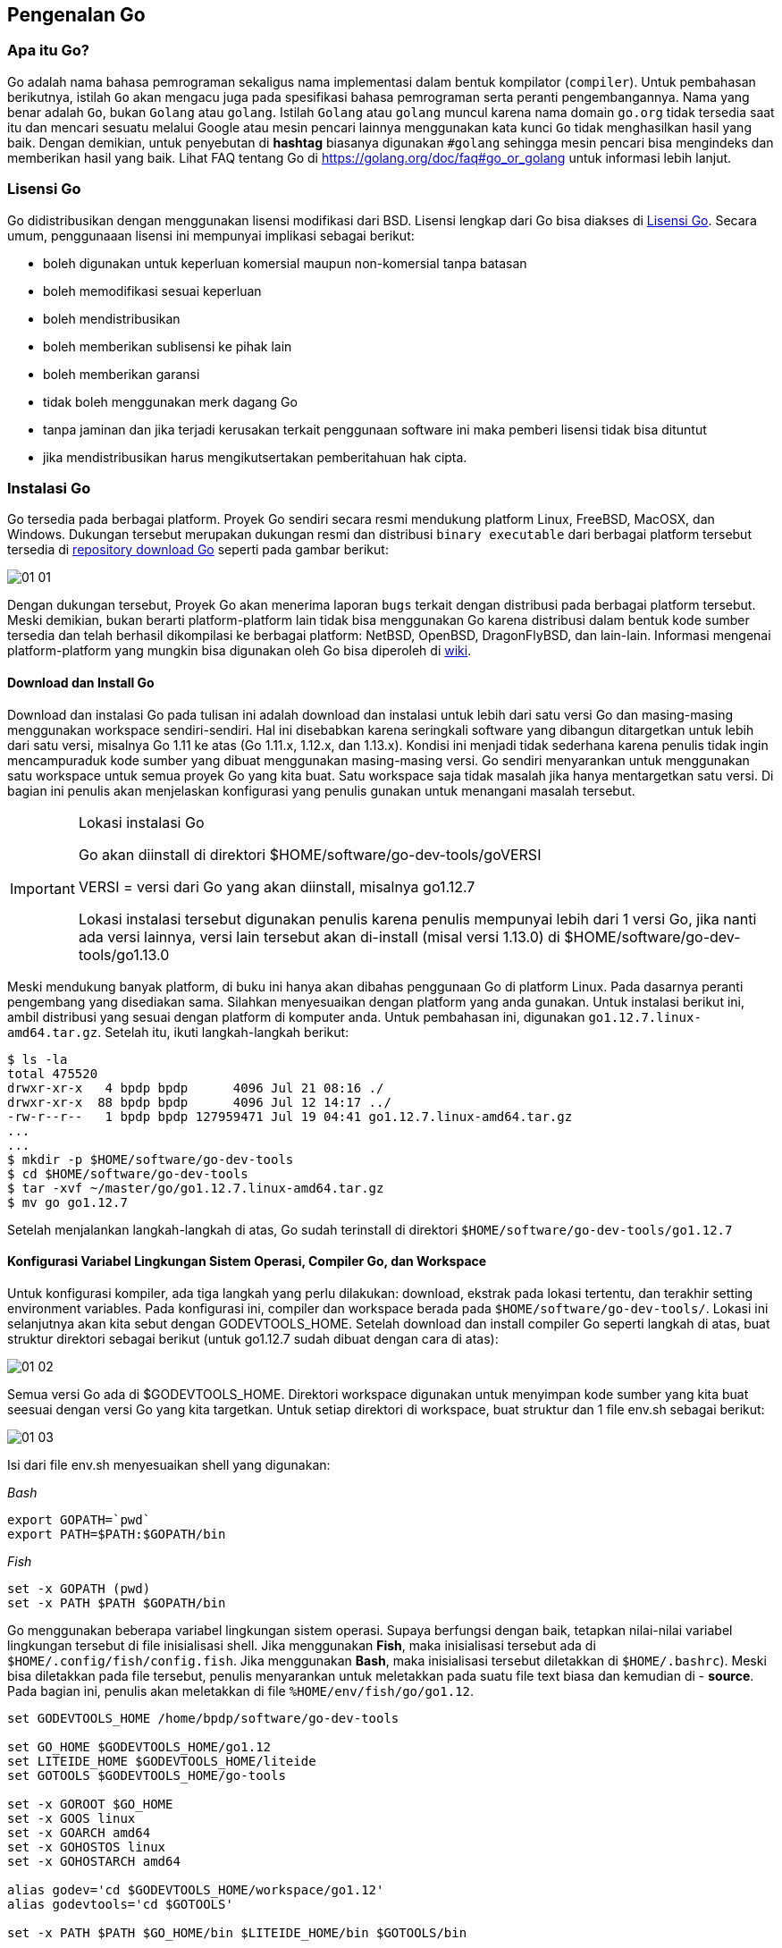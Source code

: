 == Pengenalan Go

=== Apa itu Go?

Go adalah nama bahasa pemrograman sekaligus nama implementasi dalam bentuk kompilator (`compiler`). Untuk pembahasan berikutnya, istilah `Go` akan mengacu juga pada spesifikasi bahasa pemrograman  serta peranti pengembangannya. Nama yang benar adalah `Go`, bukan `Golang` atau `golang`. Istilah `Golang` atau `golang` muncul karena nama domain `go.org` tidak tersedia saat itu dan mencari sesuatu melalui Google atau mesin pencari lainnya menggunakan kata kunci `Go` tidak menghasilkan hasil yang baik. Dengan demikian, untuk penyebutan di *hashtag* biasanya digunakan `#golang` sehingga mesin pencari bisa mengindeks dan memberikan hasil yang baik. Lihat FAQ tentang Go di https://golang.org/doc/faq#go_or_golang[https://golang.org/doc/faq#go_or_golang] untuk informasi lebih lanjut.

=== Lisensi Go

Go didistribusikan dengan menggunakan lisensi modifikasi dari BSD. Lisensi lengkap dari Go bisa diakses di http://golang.org/LICENSE[Lisensi Go]. Secara umum, penggunaaan lisensi ini mempunyai implikasi sebagai berikut: 

* boleh digunakan untuk keperluan komersial maupun non-komersial tanpa batasan
* boleh memodifikasi sesuai keperluan
* boleh mendistribusikan
* boleh memberikan sublisensi ke pihak lain
* boleh memberikan garansi
* tidak boleh menggunakan merk dagang Go
* tanpa jaminan dan jika terjadi kerusakan terkait penggunaan software ini maka pemberi lisensi tidak bisa dituntut
* jika mendistribusikan harus mengikutsertakan pemberitahuan hak cipta.

=== Instalasi Go

Go tersedia pada berbagai platform. Proyek Go sendiri secara resmi mendukung platform Linux, FreeBSD, MacOSX, dan Windows. Dukungan tersebut merupakan dukungan resmi dan distribusi `binary executable` dari berbagai platform tersebut tersedia di http://golang.org/dl/[repository download Go] seperti pada gambar berikut:

image::01-01/01-01.png[]

Dengan dukungan tersebut, Proyek Go akan menerima laporan `bugs` terkait dengan distribusi pada berbagai platform tersebut. Meski demikian, bukan berarti platform-platform lain tidak bisa menggunakan Go karena distribusi dalam bentuk kode sumber tersedia dan telah berhasil dikompilasi ke berbagai platform: NetBSD, OpenBSD, DragonFlyBSD, dan lain-lain. Informasi mengenai platform-platform yang mungkin bisa digunakan oleh Go bisa diperoleh di https://github.com/golang/go/wiki#platform-specific-information[wiki].

==== Download dan Install Go

Download dan instalasi Go pada tulisan ini adalah download dan instalasi untuk lebih dari satu versi Go dan masing-masing menggunakan workspace sendiri-sendiri. Hal ini disebabkan karena seringkali software yang dibangun ditargetkan untuk lebih dari satu versi, misalnya Go 1.11 ke atas (Go 1.11.x, 1.12.x, dan 1.13.x). Kondisi ini menjadi tidak sederhana karena penulis tidak ingin mencampuraduk kode sumber yang dibuat menggunakan masing-masing versi. Go sendiri menyarankan untuk menggunakan satu workspace untuk semua proyek Go yang kita buat. Satu workspace saja tidak masalah jika hanya mentargetkan satu versi. Di bagian ini penulis akan menjelaskan konfigurasi yang penulis gunakan untuk menangani masalah tersebut.

[IMPORTANT]
.Lokasi instalasi Go
====
Go akan diinstall di direktori $HOME/software/go-dev-tools/goVERSI

VERSI = versi dari Go yang akan diinstall, misalnya go1.12.7

Lokasi instalasi tersebut digunakan penulis karena penulis mempunyai lebih dari 1 versi Go, jika nanti ada versi lainnya, versi lain tersebut akan di-install (misal versi 1.13.0) di $HOME/software/go-dev-tools/go1.13.0
====

Meski mendukung banyak platform, di buku ini hanya akan dibahas penggunaan Go di platform Linux. Pada dasarnya peranti pengembang yang disediakan sama. Silahkan menyesuaikan dengan platform yang anda gunakan. Untuk instalasi berikut ini, ambil distribusi yang sesuai dengan platform di komputer anda. Untuk pembahasan ini, digunakan `go1.12.7.linux-amd64.tar.gz`. Setelah itu, ikuti langkah-langkah berikut:

```bash
$ ls -la
total 475520
drwxr-xr-x   4 bpdp bpdp      4096 Jul 21 08:16 ./
drwxr-xr-x  88 bpdp bpdp      4096 Jul 12 14:17 ../
-rw-r--r--   1 bpdp bpdp 127959471 Jul 19 04:41 go1.12.7.linux-amd64.tar.gz
...
...
$ mkdir -p $HOME/software/go-dev-tools
$ cd $HOME/software/go-dev-tools
$ tar -xvf ~/master/go/go1.12.7.linux-amd64.tar.gz
$ mv go go1.12.7
```

Setelah menjalankan langkah-langkah di atas, Go sudah terinstall di direktori `$HOME/software/go-dev-tools/go1.12.7`

==== Konfigurasi Variabel Lingkungan Sistem Operasi, Compiler Go, dan Workspace

Untuk konfigurasi kompiler, ada tiga langkah yang perlu dilakukan: download, ekstrak pada lokasi tertentu, dan terakhir setting environment variables. Pada konfigurasi ini, compiler dan workspace berada pada `$HOME/software/go-dev-tools/`. Lokasi ini selanjutnya akan kita sebut dengan GODEVTOOLS_HOME. Setelah download dan install compiler Go seperti langkah di atas, buat struktur direktori sebagai berikut (untuk go1.12.7 sudah dibuat dengan cara di atas):

image::01-01/01-02.png[]

Semua versi Go ada di $GODEVTOOLS_HOME. Direktori workspace digunakan untuk menyimpan kode sumber  yang kita buat seesuai dengan versi Go yang kita targetkan. Untuk setiap direktori di workspace, buat struktur dan 1 file env.sh sebagai berikut: 

image::01-01/01-03.png[]

Isi dari file env.sh menyesuaikan shell yang digunakan:

_Bash_

```bash
export GOPATH=`pwd`
export PATH=$PATH:$GOPATH/bin
```

_Fish_

```bash
set -x GOPATH (pwd)
set -x PATH $PATH $GOPATH/bin
```

Go menggunakan beberapa variabel lingkungan sistem operasi. Supaya berfungsi dengan baik, tetapkan nilai-nilai variabel lingkungan tersebut di file inisialisasi shell. Jika menggunakan *Fish*, maka inisialisasi tersebut ada di `$HOME/.config/fish/config.fish`. Jika  menggunakan *Bash*, maka inisialisasi tersebut diletakkan di `$HOME/.bashrc`). Meski bisa diletakkan pada file tersebut, penulis menyarankan untuk meletakkan pada suatu file text biasa dan kemudian di - *source*. Pada bagian ini, penulis akan meletakkan di file `%HOME/env/fish/go/go1.12`.

```bash
set GODEVTOOLS_HOME /home/bpdp/software/go-dev-tools

set GO_HOME $GODEVTOOLS_HOME/go1.12
set LITEIDE_HOME $GODEVTOOLS_HOME/liteide
set GOTOOLS $GODEVTOOLS_HOME/go-tools

set -x GOROOT $GO_HOME
set -x GOOS linux
set -x GOARCH amd64
set -x GOHOSTOS linux
set -x GOHOSTARCH amd64

alias godev='cd $GODEVTOOLS_HOME/workspace/go1.12'
alias godevtools='cd $GOTOOLS'

set -x PATH $PATH $GO_HOME/bin $LITEIDE_HOME/bin $GOTOOLS/bin
```

Jika menggunakan *Bash*:

```bash
GODEVTOOLS_HOME=/home/bpdp/software/go-dev-tools

GO_HOME=$GODEVTOOLS_HOME/go/go1.12.7
LITEIDE_HOME=$GODEVTOOLS_HOME/liteide
GOTOOLS=$GODEVTOOLS_HOME/go-tools

export GOROOT=$GO_HOME
export GOOS=linux
export GOARCH=amd64
export GOHOSTOS=linux
export GOHOSTARCH=amd64

export PATH=$PATH:$GO_HOME/bin:$LITEIDE_HOME/bin:$GOTOOLS:$GO3RDPARTYTOOLS/bin

alias godev='cd $GODEVTOOLS_HOME/workspace/go1.12'
alias godevtools='cd $GOTOOLS'
```

Dengan memasukkan beberapa variabel lingkungan tersebut ke file, saat kita ingin menggunakan Go, tinggal di - *source* sebagai berikut:

```bash
$ source ~/env/fish/go/go1.12.7
```

Setelah itu, Go bisa digunakan. Untuk melihat hasil, eksekusi perintah `go env`, hasilnya seharusnya adalah sebagai berikut:

```bash
$ go env
GOARCH="amd64"
GOBIN=""
GOCACHE="/home/bpdp/.cache/go-build"
GOEXE=""
GOFLAGS=""
GOHOSTARCH="amd64"
GOHOSTOS="linux"
GOOS="linux"
GOPATH="/home/bpdp/go"
GOPROXY=""
GORACE=""
GOROOT="/home/bpdp/software/go-dev-tools/go1.12"
GOTMPDIR=""
GOTOOLDIR="/home/bpdp/software/go-dev-tools/go1.12/pkg/tool/linux_amd64"
GCCGO="gccgo"
CC="gcc"
CXX="g++"
CGO_ENABLED="1"
GOMOD=""
CGO_CFLAGS="-g -O2"
CGO_CPPFLAGS=""
CGO_CXXFLAGS="-g -O2"
CGO_FFLAGS="-g -O2"
CGO_LDFLAGS="-g -O2"
PKG_CONFIG="pkg-config"
GOGCCFLAGS="-fPIC -m64 -pthread -fmessage-length=0 -fdebug-prefix-map=/tmp/go-build584380045=/tmp/go-build -gno-record-gcc-switches"
$
```

Variabel $GOPATH seharusnya menunjuk ke workspace, baru akan berisi nilai yang benar (bukan $HOME/go) jika sudah men-*source* file `env.sh` di workspace. 

Saat bekerja menggunakan Go, pada dasarnya kita akan menemukan berbagai macam proyek yang bisa dikategorikan menjadi 2 berdasarkan output dari proyek tersebut: 

1. *Ready-to-use application*: aplikasi yang siap dipakai, biasanya didistribusikan dalam bentuk *binary executable(s)* atau kode sumber seperti nsq, Hugo, dan lain-lain. 
2. Pustaka / *library* maupun aplikasi yang kita kembangkan sendiri. 

Untuk dua kategori ini, ada dua perlakuan.

**Ready-to-use application**

Untuk kategori ini, siapkan lokasi khusus di media penyimpan untuk menyimpan hasil binary executable, setelah itu set `PATH`, `GOPATH` dan `go get -u -v <repo-url>`. Berikut adalah setting pada komputer penulis:

image::01-01/01-04.png[]

Isi dari file `go-pkg-needed.sh` adalah sebagai berikut, anda bisa menambah atau mengurangi sesuai kebutuhan:

```bash
#!/usr/bin/fish

# ganti di atas dengan #!/usr/bin/bash jika anda menggunakan Bash
go get -u -v github.com/stamblerre/gocode
go get -u -v github.com/rogpeppe/godef
go get -u -v golang.org/x/lint/golint
go get -u -v github.com/lukehoban/go-outline
go get -u -v github.com/sqs/goreturns
go get -u -v golang.org/x/tools/...
go get -u -v github.com/uudashr/gopkgs
go get -u -v github.com/newhook/go-symbols
go get -u -v github.com/go-delve/delve/cmd/dlv
go get -u -v github.com/pointlander/peg
go get -u -v github.com/songgao/colorgo
go get -u -v github.com/motemen/gore
go get -u -v github.com/onsi/ginkgo/ginkgo
go get -u -v github.com/onsi/gomega/...
go get -u -v github.com/smartystreets/goconvey
go get -u -v github.com/blynn/nex
go get -u -v github.com/zmb3/gogetdoc
go get -u -v golang.org/x/tools/gopls
```

Dengan konfigurasi seperti itu, kerjakan berikut ini untuk install:

```bash
$ source env/fish/go/go1.12.7
$ godevtools
$ source env.sh
$ ./go-pkg-needed.sh
```

Perintah `source env.sh` di atas berguna antara lain untuk menetapkan `$GOPATH` ke `$GOTOOLS`. Setelah proses sebentar, hasil *binary executables* akan diletakkan pada $GOTOOLS/bin dan bisa kita jalankan langsung.

IMPORTANT: jangan meletakkan paket-paket *executables* ini jika $GOPATH belum menunjukkan nilai yang benar karena nanti akan tercampur dengan *binary executables* dari distribusi Go.

**Pustaka / library maupun aplikasi yang kita kembangkan sendiri**

Untuk keperluan ini biasanya kita menggunakan `modules` yang mulai ada pada versi Go 1.11 dan akan stabil pada versi 1.13. Modules ini akan kita bahas tersendiri.

==== Menguji Instalasi Go

Kode sumber Go yang kita buat bisa dijalankan / dieksekusi tanpa harus dikompilasi (jadi seperti script Python atau Ruby) atau bisa juga dikompilasi lebih dulu untuk menghasilkan `binary executable`. Selain menghasilkan `binary executable`, sebenarnya ada paket pustaka yang dimaksudkan untuk digunakan dalam program (disebut sebagai `package`). Package akan dibahas lebih lanjut pada bab-bab berikutnya.

Untuk menguji, buat program sederhana seperti listing `hello.go`. Setelah itu, gunakan `go run namafile.go` untuk menjalankan secara langsung atau dikompilasi lebih dulu dengan `go build namafile.go`.

```go
// hello.go
package main

import "fmt"

func main() {
	fmt.Printf("hello, world\n")
}
```
	
Berikut ini adalah langkah-langkah untuk mengeksekusi `hello.go`:

```bash
$ go run hello.go 
hello, world
$ go build hello.go 
$ ls -la
total 1980
drwxr-xr-x 2 bpdp bpdp    4096 Jul 21 10:41 ./
drwxr-xr-x 3 bpdp bpdp    4096 Jul 21 10:40 ../
-rwxr-xr-x 1 bpdp bpdp 2014135 Jul 21 10:41 hello*
-rw-r--r-- 1 bpdp bpdp      86 Jul 21 10:40 hello.go
$ file hello
hello: ELF 64-bit LSB executable, x86-64, version 1 (SYSV), statically linked, Go
BuildID=-WQRW-exSunj5kUQwAX9/zYf98wtRiMVNHHsFRqn-/1wN0h--29c_4cVsSKleo/4LgNCTrEswXoVuMCJgkH, not
stripped
$ strip hello
$ ls -la
total 1400
drwxr-xr-x 2 bpdp bpdp    4096 Jul 21 10:42 ./
drwxr-xr-x 3 bpdp bpdp    4096 Jul 21 10:40 ../
-rwxr-xr-x 1 bpdp bpdp 1420104 Jul 21 10:42 hello*
-rw-r--r-- 1 bpdp bpdp      86 Jul 21 10:40 hello.go
$ ./hello
hello, world
$ file hello
hello: ELF 64-bit LSB executable, x86-64, version 1 (SYSV), statically linked, Go
BuildID=-WQRW-exSunj5kUQwAX9/zYf98wtRiMVNHHsFRqn-/1wN0h--29c_4cVsSKleo/4LgNCTrEswXoVuMCJgkH,
stripped
$
```

=== Memahami Lingkungan Peranti Pengembangan Go

Saat menginstall Go, kita akan memperoleh 3 buah file `binary executable`:

```bash
$ pwd
/home/bpdp/software/go-dev-tools/go1.12.7/bin
$ ls -la
total 34744
drwxr-xr-x  2 bpdp bpdp     4096 Jul  9 04:32 ./
drwxr-xr-x 10 bpdp bpdp     4096 Jul  9 04:29 ../
-rwxr-xr-x  1 bpdp bpdp 14617729 Jul  9 04:31 go*
-rwxr-xr-x  1 bpdp bpdp 17422226 Jul  9 04:32 godoc*
-rwxr-xr-x  1 bpdp bpdp  3525802 Jul  9 04:31 gofmt*
$
```

Penjelasan untuk masing-masing akan diuraikan di sub-sub bab berikut.

==== go

`go` merupakan peranti untuk mengelola kode sumber Go yang kita buat. Beberapa argumen dari `go` adalah:

```bash
$ go version
go version go1.12.7 linux/amd64
$ go
Go is a tool for managing Go source code.

Usage:

	go <command> [arguments]

The commands are:

	bug         start a bug report
	build       compile packages and dependencies
	clean       remove object files and cached files
	doc         show documentation for package or symbol
	env         print Go environment information
	fix         update packages to use new APIs
	fmt         gofmt (reformat) package sources
	generate    generate Go files by processing source
	get         download and install packages and dependencies
	install     compile and install packages and dependencies
	list        list packages or modules
	mod         module maintenance
	run         compile and run Go program
	test        test packages
	tool        run specified go tool
	version     print Go version
	vet         report likely mistakes in packages

Use "go help <command>" for more information about a command.

Additional help topics:

	buildmode   build modes
	c           calling between Go and C
	cache       build and test caching
	environment environment variables
	filetype    file types
	go.mod      the go.mod file
	gopath      GOPATH environment variable
	gopath-get  legacy GOPATH go get
	goproxy     module proxy protocol
	importpath  import path syntax
	modules     modules, module versions, and more
	module-get  module-aware go get
	packages    package lists and patterns
	testflag    testing flags
	testfunc    testing functions

Use "go help <topic>" for more information about that topic.
$
```

==== godoc

`godoc` merupakan peranti untuk menampilkan dokumentasi paket pustaka standar Go atau menampilkan server untuk dokumentasi Go (mirip seperti yang terdapat pada http://golang.org/doc/[website dokumentasi Go].

```bash
$ godoc --help
usage: godoc -http=localhost:6060
  -analysis string
    	comma-separated list of analyses to perform (supported: type, pointer). See http://golang.org/lib/godoc/analysis/help.html
  -goroot string
    	Go root directory (default "/home/bpdp/software/go-dev-tools/go1.12")
  -http string
    	HTTP service address (default "localhost:6060")
  -index
    	enable search index
  -index_files string
    	glob pattern specifying index files; if not empty, the index is read from these files in sorted order
  -index_interval duration
    	interval of indexing; 0 for default (5m), negative to only index once at startup
  -index_throttle float
    	index throttle value; 0.0 = no time allocated, 1.0 = full throttle (default 0.75)
  -links
    	link identifiers to their declarations (default true)
  -maxresults int
    	maximum number of full text search results shown (default 10000)
  -notes string
    	regular expression matching note markers to show (default "BUG")
  -play
    	enable playground
  -templates string
    	load templates/JS/CSS from disk in this directory
  -timestamps
    	show timestamps with directory listings
  -url string
    	print HTML for named URL
  -v	verbose mode
  -write_index
    	write index to a file; the file name must be specified with -index_files
  -zip string
    	zip file providing the file system to serve; disabled if empty
$
```

==== gofmt

`gofmt` merupakan peranti untuk mem-format kode sumber dalam bahasa pemrograman Go.

```bash
$ gofmt --help
usage: gofmt [flags] [path ...]
  -cpuprofile string
    	write cpu profile to this file
  -d	display diffs instead of rewriting files
  -e	report all errors (not just the first 10 on different lines)
  -l	list files whose formatting differs from gofmt's
  -r string
    	rewrite rule (e.g., 'a[b:len(a)] -> a[b:]')
  -s	simplify code
  -w	write result to (source) file instead of stdout
$
```

Untuk melihat bagaimana `gofmt` bisa digunakan untuk membantu memformat kode sumber, buat kode sumber sederhana berikut ini:

```go
// hello-unformatted.go
package main
import "fmt"
func main() {
	fmt.Printf("halo\n") // menampilkan tulisan
	   fmt.Printf("dunia")	// ini tulisan baris kedua
}
```

Format file kode sumber di atas sebagai berikut:

```bash
$ gofmt hello-unformatted.go > hello-formatted.go
```

Hasilnya adalah sebagai berikut:

```go
// hello-formatted.go
package main

import "fmt"

func main() {
	fmt.Printf("halo\n") // menampilkan tulisan
	fmt.Printf("dunia")  // ini tulisan baris kedua
}
```

